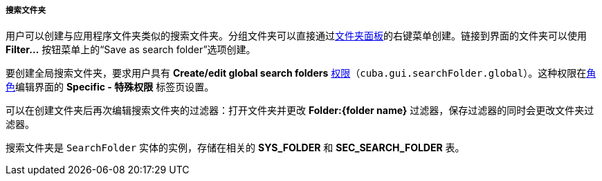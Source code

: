 :sourcesdir: ../../../../../source

[[search_folder]]
===== 搜索文件夹

用户可以创建与应用程序文件夹类似的搜索文件夹。分组文件夹可以直接通过<<folders_pane,文件夹面板>>的右键菜单创建。链接到界面的文件夹可以使用 *Filter...* 按钮菜单上的“Save as search folder”选项创建。

要创建全局搜索文件夹，要求用户具有 *Create/edit global search folders* <<permissions,权限>>（`cuba.gui.searchFolder.global`）。这种权限在<<roles,角色>>编辑界面的 **Specific - 特殊权限** 标签页设置。

可以在创建文件夹后再次编辑搜索文件夹的过滤器：打开文件夹并更改 *Folder:{folder name}* 过滤器，保存过滤器的同时会更改文件夹过滤器。

搜索文件夹是 `SearchFolder` 实体的实例，存储在相关的 *SYS_FOLDER* 和 *SEC_SEARCH_FOLDER* 表。

